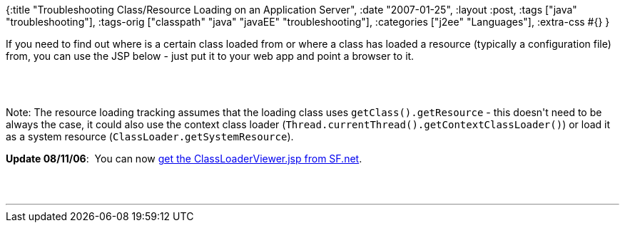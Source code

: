 {:title
 "Troubleshooting Class/Resource Loading on an Application Server",
 :date "2007-01-25",
 :layout :post,
 :tags ["java" "troubleshooting"],
 :tags-orig ["classpath" "java" "javaEE" "troubleshooting"],
 :categories ["j2ee" "Languages"],
 :extra-css #{}
}

++++
<p>
If you need to find out where is a certain class loaded from or where a class has loaded a resource (typically a configuration file) from, you can use the JSP below - just put it to your web app and point a browser to it.
</p><br><br><p>Note: The resource loading tracking assumes that the loading class uses <code>getClass().getResource</code> - this doesn't need to be always the case, it could also use the context class loader (<code>Thread.currentThread().getContextClassLoader()</code>) or load it as a system resource (<code>ClassLoader.getSystemResource</code>).</p><p align="left"><b>Update 08/11/06</b>:&nbsp; You can now <a href="https://sourceforge.net/project/showfiles.php?group_id=210989&amp;package_id=253883">get the ClassLoaderViewer.jsp from SF.net</a>.<br /></p><br><br><hr />
++++
